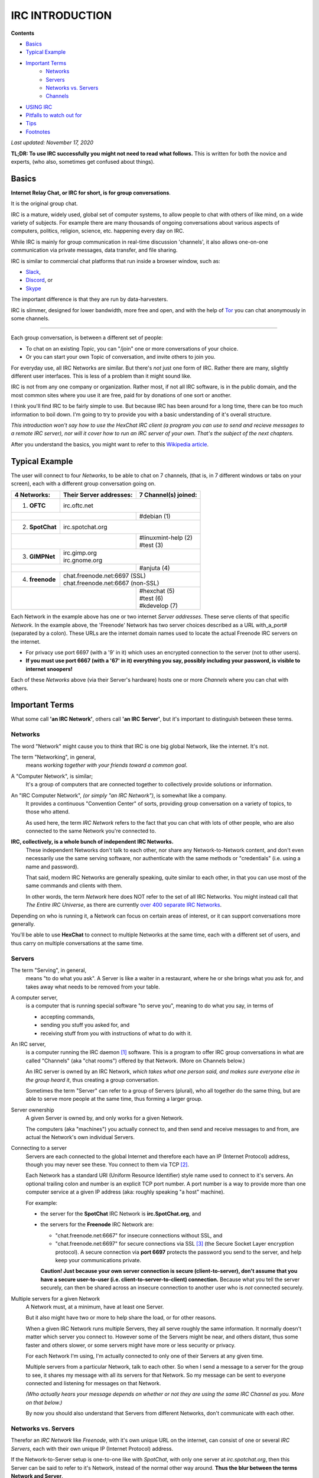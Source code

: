 IRC INTRODUCTION
================

**Contents**

* `Basics`_
* `Typical Example`_
* `Important Terms`_ 
    * `Networks`_
    * `Servers`_
    * `Networks vs. Servers`_
    * `Channels`_
* `USING IRC`_
* `Pitfalls to watch out for`_
* `Tips`_
* `Footnotes`_

*Last updated: November 17, 2020*

**TL;DR: To use IRC successfully you might not need to read what follows.**  
This is written for both the novice and experts, (who also, sometimes get confused about things).

_`Basics`
---------

**Internet Relay Chat, or IRC for short, is for group conversations**.

It is the original group chat.  

IRC is a mature, widely used, global set of computer systems, to allow people to chat with others of like mind, on a wide variety of subjects.
For example there are many thousands of ongoing conversations about various aspects of computers, politics, religion, science, etc. happening every day on IRC.

While IRC is mainly for group communication in real-time discussion 'channels', 
it also allows one-on-one communication via private messages, data transfer, and file sharing. 

IRC is similar to commercial chat platforms that run inside a browser window, such as:

* `Slack	<https://slack.com/>`_, 
* `Discord	<https://discord.com/>`_, or
* `Skype	<https://skype.com/>`_

The important difference is that they are run by data-harvesters.

IRC is slimmer, designed for lower bandwidth, more free and open, and with the help of `Tor <https://www.torproject.org>`_ you can chat anonymously in some channels.

.. image:: _static/img/introduction/team_chat.png
   :target: https://xkcd.com/license.html

----

Each group conversation, is between a different set of people:

* To chat on an existing *Topic*, you can "/join" one or more conversations of your choice.
* Or you can start your own Topic of conversation, and invite others to join you.

For everyday use, all IRC Networks are similar.
But there's *not* just one form of IRC.
Rather there are many, slightly different user interfaces.  This is less of a problem than it might sound like.

IRC is not from any one company or organization.  
Rather most, if not all IRC software, is in the public domain, and the most common sites where you use it are free, paid for by donations of one sort or another.

I think you'll find IRC to be fairly simple to use.
But because IRC has been around for a long time, there can be too much information to boil down.
I'm going to try to provide you with a basic understanding of it's overall structure.

*This introduction won't say how to use the HexChat IRC client (a program you can use to send and recieve messages 
to a remote IRC server), nor will it cover how to run an IRC server of your own.  That's the subject of the next chapters.*

After you understand the basics, you might want to refer to this `Wikipedia article <https://en.wikipedia.org/wiki/Internet_Relay_Chat>`_.



_`Typical Example`
------------------

The user will connect to four *Networks*, to be able to chat on 7 channels, (that is, in 7 different windows or tabs on your screen), each with a different group conversation going on.

+-------------------+-------------------------+-----------------------+
| 4 Networks:       | Their Server addresses: | 7 Channel(s) joined:  |
+===================+=========================+=======================+
| 1) **OFTC**       | irc.oftc.net                                    |
+-------------------+-------------------------+-----------------------+
|                                             | #debian           (1) |
+-------------------+-------------------------+-----------------------+
| 2) **SpotChat**   | irc.spotchat.org                                |
+-------------------+-------------------------+-----------------------+
|                                             | | #linuxmint-help (2) |
|                                             | | #test           (3) |
+-------------------+-------------------------+-----------------------+
| 3) **GIMPNet**    | | irc.gimp.org                                  |
|                   | | irc.gnome.org                                 |
+-------------------+-------------------------+-----------------------+
|                                             | #anjuta           (4) |
+-------------------+-------------------------+-----------------------+
| 4) **freenode**   | | chat.freenode.net:6697 (SSL)                  |
|                   | | chat.freenode.net:6667 (non-SSL)              |
+-------------------+-------------------------+-----------------------+
|                                             | | #hexchat        (5) |
|                                             | | #test           (6) |
|                                             | | #kdevelop       (7) |
+---------------------------------------------+-----------------------+

Each Network in the example above has one or two internet *Server addresses*.  These serve clients of that specific *Network*.
In the example above, the 'Freenode' Network has two server choices described as a URL with_a_port# (separated by a colon).
These URLs are the internet domain names used to locate the actual Freenode IRC servers on the internet.

*   For privacy use port 6697 (with a '9' in it) which uses an encrypted connection to the server (not to other users).

* **If you must use port 6667 (with a '67' in it) everything you say, possibly including your password, is visible to internet snoopers!**

Each of these *Networks* above (via their Server's hardware) hosts one or more *Channels* where you can chat with others.



_`Important Terms`
------------------

What some call **'an IRC Network'**, others call **'an IRC Server'**, but it's important to distinguish between these terms.

.. image:: _static/img/introduction/irc_structure.png



_`Networks`
+++++++++++

The word "Network" might cause you to think that IRC is one big global Network, like the internet.  It's not.
 
The term "Networking", in general,
  means *working together with your friends toward a common goal*.

A "Computer Network", is similar;
  It's a group of computers that are connected together to collectively provide solutions or information.

An "IRC Computer Network", *(or simply "an IRC Network")*, is somewhat like a company.
  It provides a continuous "Convention Center" of sorts, providing group conversation 
  on a variety of topics, to those who attend.

  As used here, the term *IRC Network* refers to the fact that you can chat with lots of other people,
  who are also connected to the same Network you're connected to.
 
**IRC, collectively, is a whole bunch of independent IRC Networks.**
  These independent Networks don't talk to each other, nor share any Network-to-Network content, and
  don't even necessarily use the same serving software, nor
  authenticate with the same methods or "credentials" (i.e. using a name and password).
 
  That said, modern IRC Networks are generally speaking, quite similar to each other, 
  in that you can use most of the same commands and clients with them.
 
  In other words, the term *Network* here does NOT refer to the set of all IRC Networks.
  You might instead call that *The Entire IRC Universe*, as there are currently 
  `over 400 separate IRC Networks <https://netsplit.de/networks/>`_.

Depending on who is running it, a Network can focus on certain areas of interest, 
or it can support conversations more generally.

You'll be able to use **HexChat** to connect to multiple Networks at the same time,
each with a different set of users, and thus carry on multiple conversations at the same time.
 


_`Servers`
++++++++++

The term "Serving", in general,
  means "to do what you ask".
  A Server is like a waiter in a restaurant, where he or she brings what you ask for, and takes away what needs to be removed from your table.

A computer server,
  is a computer that is running special software "to serve you", meaning to do what you say, in terms of
 
  * accepting commands,
  * sending you stuff you asked for, and
  * receiving stuff from you with instructions of what to do with it.

An IRC server,
  is a computer running the IRC daemon [#]_ software.
  This is a program to offer IRC group conversations in what are called "Channels" (aka "chat rooms") offered by that Network.
  (More on Channels below.)
 
  An IRC server is owned by an IRC Network, 
  *which takes what one person said, and makes sure everyone else in the group heard it*,
  thus creating a group conversation.
 
  Sometimes the term "Server" can refer to a group of Servers (plural), 
  who all together do the same thing, but are able to serve more people at the same time, thus forming a larger group.

Server ownership
  A given Server is owned by, and only works for a given Network.
 
  The computers (aka "machines") you actually connect to, and then send and receive messages to and from, are actual the Network's own individual Servers.

Connecting to a server
  Servers are each connected to the global Internet and therefore each have an IP (Internet Protocol) address, 
  though you may never see these.
  You connect to them via TCP [#]_.
 
  Each Network has a standard URI (Uniform Resource Identifier) style name used to connect to it's servers.
  An optional trailing colon and number is an explicit TCP port number.  
  A port number is a way to provide more than one computer service at a given IP address (aka: roughly speaking "a host" machine).

  For example:

  * the server for the **SpotChat** IRC Network is **irc.SpotChat.org**, and

  * the servers for the **Freenode** IRC Network are: 

    * "chat.freenode.net:6667" for insecure connections without SSL, and

    * "chat.freenode.net:6697" for   secure connections     via SSL [#]_ (the Secure Socket Layer encryption protocol).
      A secure connection via **port 6697** protects the password you send to the server, 
      and help keep your communications private.
 
    **Caution!  Just because your own server connection is secure (client-to-server), 
    don't assume that you have a secure user-to-user (i.e. client-to-server-to-client) connection.**
    Because what you tell the server securely, 
    can then be shared across an insecure connection to another user who is *not* connected securely.


Multiple servers for a given Network
  A Network must, at a minimum, have at least one Server.

  But it also might have two or more to help share the load, or for other reasons.

  When a given IRC Network runs multiple Servers, they all serve roughly the same information.
  It normally doesn't matter which server you connect to.
  However some of the Servers might be near, and others distant, thus some faster and others slower,
  or some servers might have more or less security or privacy.
 

  For each Network I'm using, I'm actually connected to only one of their Servers at any given time.

  Multiple servers from a particular Network, talk to each other.  
  So when I send a message to a server for the group to see, 
  it shares my message with all its servers for that Network.
  So my message can be sent to everyone connected and listening for messages on that Network.

  *(Who actually hears your message depends on whether or not they are using the same IRC Channel as you.  
  More on that below.)*
 
  By now you should also understand that Servers from different Networks, don't communicate with each other.


_`Networks vs. Servers`
+++++++++++++++++++++++

Therefor an *IRC Network* like *Freenode*, with it's own unique URL on the internet,
can consist of one or several *IRC Servers*, each with their own unique IP (Internet Protocol) address.

If the Network-to-Server setup is one-to-one like with *SpotChat*, with only one server at *irc.spotchat.org*, 
then this Server can be said to refer to it's Network, instead of the normal other way around.
**Thus the blur between the terms Network and Server**.
 
Remember, the Network is just a simple text name, like *Freenode*, and also usually has an associated domain name or URL, like *irc.freenode.org* used to reach it's Servers.
 
A given Network's web site, or your friend, might suggest one or more explicit Servers to use for that Network.
However if your only given a Server's URL, for example *irc.SpotChat.org*,
you can usually fairly easily deduce the Network name to be just the Domain name, in this case: *SpotChat*.

Just remember that:
 
* Servers do the actual work.
* Networks own servers.



_`Channels`
+++++++++++

A Channel,
  is a group conversation with a specific Topic of discussion, where like-minded people can gather and chat with each other.
 
  What some people refer to as a *Chat room*, others call a *Channel*.

  To quote a noteworthy source: "`Chat rooms on IRC are usually called Channels. <https://netsplit.de/channels/>`_"

  In the example above, I am "Connected" (via TCP over the Internet) to four different Networks at the same time,
  and these each provide a variety of Channels to use.
  Each Channel's conversations are kept in a separate window.
 
  The reason you have to connect to different Networks, is because you have to go where the Channels you want are served,
  unlike with the internet for example, where everything can be reached from your on-ramp (i.e. your default *gateway*).
 
  For example, some of the Channels I want, might be found on Network 1, and some on Network 2.

'#' prefix:
  Also the prefix "**#**" (hash) symbol is just a normal character 
  that is part of the channel name used to help people see that it's a channel name.
  (There is even a channel on the OFTC Network named just simply **#**, but with the humorous topic of,
  "In God we trust. Everybody else, hands where I can see them". -lol)
 
Duplicate Channel names:
  Notice that two of the Networks above both provide the Channel named **#test**.
  These are two different, and unrelated Channels named #test.
  Even though they have the same name they are on different Networks.
  These #test channels are used for learning, and so if you make a mistake you don't bother other users unnecessarily.
 
  **So remember that each different Network serves different Channels, even when their channel names are identical.**
  (For example, a Channel named *#debian* can exist on more than one Network, but these are two completely independent Channels.
  They don't share users, nor their comments, and again they don't share the same name registration and login credentials either.)

Searching for Channels:
  If you don't already know a Channel you want to use, or if you can't remember which Network it's on,
  you can search across multiple Networks for channels at an IRC Search Engine like this one: https://netsplit.de/channels/ .



_`USING IRC`
------------

IRC is mostly cAsE-insensitive.
  For example, a Channel named: '#TEST', '#Test' or '#test', are all for the same channel.

  Passwords however, are case sensitive.


**To chat on IRC,**

* **First identify one or more IRC Networks to use,** which serve the Channel (or Channel's) you want to chat in.
 
* **Then you'll need a name for yourself.**  Pay attention here; it's confusing at first.
 
  Actually for each Network there are three different *types* of user names you can have.
  They are your **Nick**, **Real**, and **User** names for that Network.
  This seems a little confusing, but a **Nick**, (also known as a **NickName**), seems to be *the only name that really matters*.
 
  Your NickName, is supplied *to a specific Network*, (not to a specific Channel, nor to all IRC Networks).
 
  Your NickName is the name that other users (other clients like you) on that Network see, when you /join [#]_ a Channel (to be able to chat there),
  and it's the name they see next to comments you post in that Channel.  
 
  Also if other users want an IRC message to go directly to you, and you alone, it's the name they use to address their message to you.

  Note that **you might use the same, or different, NickNames on each different Network you connect to**.
  So your NickName on the Freenode Network might be *foo*, and your NickName on the SpotChat Network could also be *foo*, but it could also be *foobar* there.
 
  **A given NickName must be unique to a given Network**, so you can't use a NickName that's already in use on that Network by another person.
  In other words, there can't be two user's named "foo" on the Freenode Network.
  But there can be user named "foo" on the freenode Network, and also a user named "foo" on the SpotChat Network.  You get the idea.

  You might *want* to use the same NickNames on all IRC Networks you connect to, but beware,
  as there is no central or global IRC name registry for all IRC Networks, like with Domain Names for the Internet.
  You might use for example, "foo" on Freenode, and then try to create "foo" on SpotChat only to find that someone else is using it there.

  *So you might have to use different NickNames at different Networks.*
  This is a good reason to choose unique names if you can.
  This is also the reason HexChat requests that you supply three possible NickNames: a first, second and third name choice.
 
* **You set your NickName on a Network by using the '/nick <nickname>'**, or /NICK <nickname> command,
  (or HexChat can automatically do this for you if properly configured).
 
* **Anonymity is your choice:**

  * If you want to be more anonymous you can use a random NickName, and possibly change it often.
 
  * Or you might want to *register a NickName* at a given Network, and thus permanently hold on to it.
    This makes is so other users can't officially use your registered NickName.
 
    A registered NickName is partly so others can rely on the fact that a particular name is being used by you, 
    and not by someone else.
 
    More importantly, perhaps, is the fact that some Networks and/or Channels might require you to use a registerd NickName.  
    In other words, they might require you to first confirm *it's actually you using your NickName*, and 
    not someone else using a random name.

    This can help control abusive or spammy behavior by anonymous users.
 
* **To permanently registered a NickName**, for a given Network, you use a special server on each Network called **NickServ**
  (short for the NickName registration Server).

  * **You use NickServ to:**

    - Allow you, and only you, to use a given NickName (on that Network) via a password,
    - Change your password, or
    - If you forget your password, then recover your NickName by assigning a new password.

    .

    Note: You register to a specific Network, not to all of IRC.
    If you later use a different IRC Network, you may also need to register separately there.

  * **Registration is done by submitting a registration request with:**

    - your new *NickName* 
    - a *password*
    - and *an email address* (actually, any email address, more on this below),

    .

  * And then later re-verifying (**they call it 'Identifying'**), 
      using your NickName and password to authenticate you as owning that NickName, before you can chat.
 

  **NOTE regarding the email address you use:** 
    When you register your NickName you must supply an email address.  
    This email address is used if you ever forget your password to recover your NickName.

    But you don't need to use a valid email address, although you might want to.
    *If you don't use a valid address,* then if you forget your password, you won't be able to recover your NickName.

    This privacy decision is up to you.

    So if you're careful to not loose your password, 
    then you might want the additional privacy of using something like anon2468@anon.net.

  HexChat can store these details to make all of this much easier than it sounds, 
  but you will need to know what's going on to effectively set it up.
 
 
* **Passwords!** 
    If you do register your NickName with a password, just remember to use one password with a given Network, and another,
    different password with a second Network, and keep them straight so you don't get confused, 
    (as your NickName might be the same on both Networks).
 
    For example::
 
      Network 1 - NickName a - password i
      Network 2 - NickName a - password ii
      Network 3 - NickName B - password iii
      ...


* Finally, regarding your **User Name** and **Real Name** (both with a space in them, i.e. not UserName).
  These don't really matter, and can be changed at every log in.
  They also aren't much used, and don't seem to be stored by the server.
 
  * Your **User Name** is simply the user part in your user@host *hostmask* that appears to others on IRC, 
    showing where your connection originates from.

    In the early days of IRC it was typical for people to run their IRC client on multi-user computers,
    and the username corresponded to their local username on that computer.

    Some people do still use IRC from multi-user shell servers, but for the most part the username is vestigial
    (meaning: remaining in a form that is small or imperfectly developed and not able to function).

    The username is not unique across the Network and is not used to log you in.

    In HexChat set it in Menu> HexChat | Network list.

  * The **Real Name** is used to populate the real name field that appears when someone uses the WHOIS command on your nick.

    Unlike the other two fields, this field can be fairly long and contain most characters (including spaces).

    Some people do put their real name here, but many do not.
    If you want to remain anonymous, obviously you don't want your real name here, as others will be able to see it.

    In HexChat set it with:  Menu> Preferences | Chatting | Advanced | Miscellaneous | Real name

    .

_`Pitfalls to watch out for`
----------------------------

In general the IRC Networks are very similar, but be warned as you might find some commands that are in one Network, but not on another, and
there are also commands that behave differently on different Networks.
 
For example the optional parameters are reversed on these two different Networks:
 
* /msg NickServ IDENTIFY [<nickname>] <password>  <-- on the FreeNode Network
* /msg NickServ IDENTIFY <password> [<nickname>]  <-- on the OFTC Network
 
This can cause confusion when you're trying to login in (or rather, what they call *Identify*) using your password.
 
Fortunately, there aren't too many issues like this.



_`Tips`
-------

Don't sweat the fact that there are tons of commands out there
  see /help and try to watch for awhile before jumping in.

IRC Networks can be public or private:
  When they are public, they sometimes ask for donations to help pay for them.
  Please do you part to be respectful of those who have provided the servers, and pitch in to help if you can.

Always be courteous and friendly, and be sure to read all notices and rules, 
  as they vary between Networks.

Join the /test Channel 
  and try out things there first.

There's lots more to learn about IRC, but that should help get you started.

----

_`Footnotes`
------------

.. [#] A **daemon** is not an evil spirit, rather it is software that runs continuously on a multi-tasking computer [#]_,
       usually to offer a service of some sort by listening for commands and then responding appropriately.  
 
.. [#] The Internet's Transmission Control Protocol, to make sure that what is sent is accurately received.

.. [#] Because of an uncovered defect in the SSL encryption package,
       SSL now actually provides TLS (Transport Layer Security) protocol, instead of the older broken SSL protocol.
       For compatibility however, it's still called "SSL", which is a bit confusing.
       So in other words, they changed how it works, but not the name of it.  
       This fixed the defect, but without breaking stuff that already used it.

.. [#] All IRC commands when entered manually have a leading slash (/).

.. [#] A **multi-tasking computer** is a computer than can run multiple programs at roughly the same time.  
       It's as if each program separately owns the entire computer during the time when it is running.
